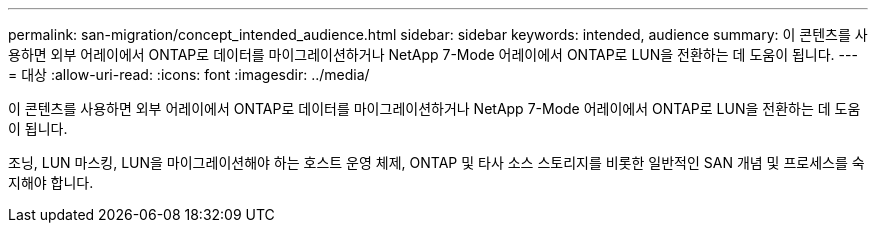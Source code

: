 ---
permalink: san-migration/concept_intended_audience.html 
sidebar: sidebar 
keywords: intended, audience 
summary: 이 콘텐츠를 사용하면 외부 어레이에서 ONTAP로 데이터를 마이그레이션하거나 NetApp 7-Mode 어레이에서 ONTAP로 LUN을 전환하는 데 도움이 됩니다. 
---
= 대상
:allow-uri-read: 
:icons: font
:imagesdir: ../media/


[role="lead"]
이 콘텐츠를 사용하면 외부 어레이에서 ONTAP로 데이터를 마이그레이션하거나 NetApp 7-Mode 어레이에서 ONTAP로 LUN을 전환하는 데 도움이 됩니다.

조닝, LUN 마스킹, LUN을 마이그레이션해야 하는 호스트 운영 체제, ONTAP 및 타사 소스 스토리지를 비롯한 일반적인 SAN 개념 및 프로세스를 숙지해야 합니다.
